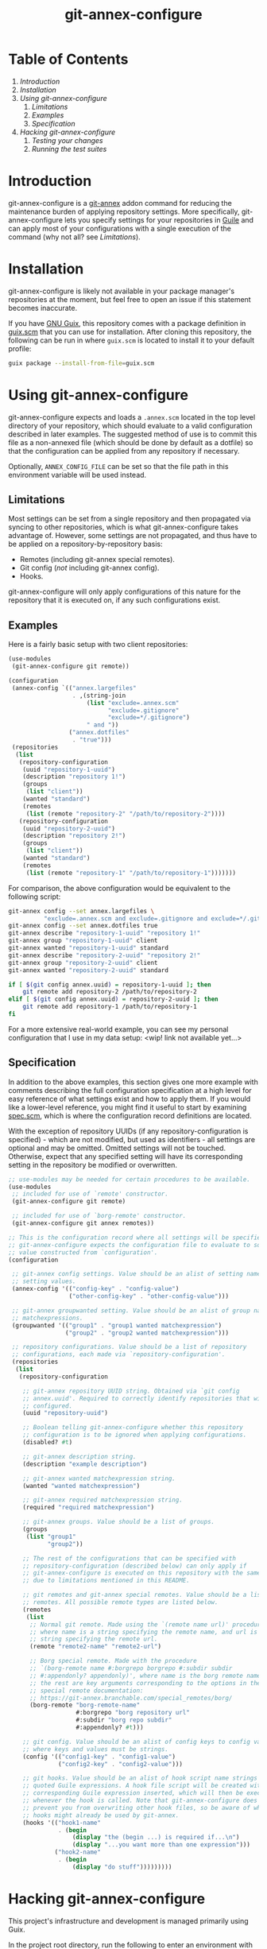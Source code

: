 # -*- mode: org; coding: utf-8; -*-

#+TITLE: git-annex-configure

# Declarative git-annex configuration with Guile Scheme

* Table of Contents

1. [[*Introduction][Introduction]]
2. [[*Installation][Installation]]
3. [[*Using git-annex-configure][Using git-annex-configure]]
   1. [[*Limitations][Limitations]]
   2. [[*Examples][Examples]]
   3. [[*Specification][Specification]]
4. [[*Hacking git-annex-configure][Hacking git-annex-configure]]
   1. [[*Testing your changes][Testing your changes]]
   2. [[*Running the test suites][Running the test suites]]

* Introduction

git-annex-configure is a [[https://git-annex.branchable.com/][git-annex]] addon command for reducing the maintenance burden of applying repository settings. More specifically, git-annex-configure lets you specify settings for your repositories in [[https://www.gnu.org/software/guile/][Guile]] and can apply most of your configurations with a single execution of the command (why not all? see [[*Limitations][Limitations]]).

* Installation

git-annex-configure is likely not available in your package manager's repositories at the moment, but feel free to open an issue if this statement becomes inaccurate.

If you have [[https://guix.gnu.org/][GNU Guix]], this repository comes with a package definition in [[./guix.scm][guix.scm]] that you can use for installation. After cloning this repository, the following can be run in where =guix.scm= is located to install it to your default profile:
#+begin_src sh
  guix package --install-from-file=guix.scm
#+end_src

* Using git-annex-configure

git-annex-configure expects and loads a =.annex.scm= located in the top level directory of your repository, which should evaluate to a valid configuration described in later examples. The suggested method of use is to commit this file as a non-annexed file (which should be done by default as a dotfile) so that the configuration can be applied from any repository if necessary.

Optionally, =ANNEX_CONFIG_FILE= can be set so that the file path in this environment variable will be used instead.

** Limitations

Most settings can be set from a single repository and then propagated via syncing to other repositories, which is what git-annex-configure takes advantage of. However, some settings are not propagated, and thus have to be applied on a repository-by-repository basis:
- Remotes (including git-annex special remotes).
- Git config (/not/ including git-annex config).
- Hooks.

git-annex-configure will only apply configurations of this nature for the repository that it is executed on, if any such configurations exist.

** Examples

Here is a fairly basic setup with two client repositories:
#+begin_src scheme
  (use-modules
   (git-annex-configure git remote))

  (configuration
   (annex-config `(("annex.largefiles"
                    . ,(string-join
                        (list "exclude=.annex.scm"
                              "exclude=.gitignore"
                              "exclude=*/.gitignore")
                        " and "))
                   ("annex.dotfiles"
                    . "true")))
   (repositories
    (list
     (repository-configuration
      (uuid "repository-1-uuid")
      (description "repository 1!")
      (groups
       (list "client"))
      (wanted "standard")
      (remotes
       (list (remote "repository-2" "/path/to/repository-2"))))
     (repository-configuration
      (uuid "repository-2-uuid")
      (description "repository 2!")
      (groups
       (list "client"))
      (wanted "standard")
      (remotes
       (list (remote "repository-1" "/path/to/repository-1")))))))
#+end_src

For comparison, the above configuration would be equivalent to the following script:
#+begin_src sh
  git-annex config --set annex.largefiles \
            "exclude=.annex.scm and exclude=.gitignore and exclude=*/.gitignore"
  git-annex config --set annex.dotfiles true
  git-annex describe "repository-1-uuid" "repository 1!"
  git-annex group "repository-1-uuid" client
  git-annex wanted "repository-1-uuid" standard
  git-annex describe "repository-2-uuid" "repository 2!"
  git-annex group "repository-2-uuid" client
  git-annex wanted "repository-2-uuid" standard

  if [ $(git config annex.uuid) = repository-1-uuid ]; then
      git remote add repository-2 /path/to/repository-2
  elif [ $(git config annex.uuid) = repository-2-uuid ]; then
      git remote add repository-1 /path/to/repository-1
  fi
#+end_src

# TODO insert data setup link
For a more extensive real-world example, you can see my personal configuration that I use in my data setup: <wip! link not available yet...>

** Specification

In addition to the above examples, this section gives one more example with comments describing the full configuration specification at a high level for easy reference of what settings exist and how to apply them. If you would like a lower-level reference, you might find it useful to start by examining [[file:src/git-annex-configure/spec.scm][spec.scm]], which is where the configuration record definitions are located.

With the exception of repository UUIDs (if any repository-configuration is specified) - which are not modified, but used as identifiers - all settings are optional and may be omitted. Omitted settings will not be touched. Otherwise, expect that any specified setting will have its corresponding setting in the repository be modified or overwritten.

#+begin_src scheme
  ;; use-modules may be needed for certain procedures to be available.
  (use-modules
   ;; included for use of `remote' constructor.
   (git-annex-configure git remote)

   ;; included for use of `borg-remote' constructor.
   (git-annex-configure git annex remotes))

  ;; This is the configuration record where all settings will be specified.
  ;; git-annex-configure expects the configuration file to evaluate to some
  ;; value constructed from `configuration'.
  (configuration

   ;; git-annex config settings. Value should be an alist of setting names to
   ;; setting values.
   (annex-config '(("config-key" . "config-value")
                   ("other-config-key" . "other-config-value")))

   ;; git-annex groupwanted setting. Value should be an alist of group names to
   ;; matchexpressions.
   (groupwanted '(("group1" . "group1 wanted matchexpression")
                  ("group2" . "group2 wanted matchexpression")))

   ;; repository configurations. Value should be a list of repository
   ;; configurations, each made via `repository-configuration'.
   (repositories
    (list
     (repository-configuration

      ;; git-annex repository UUID string. Obtained via `git config
      ;; annex.uuid'. Required to correctly identify repositories that will be
      ;; configured.
      (uuid "repository-uuid")

      ;; Boolean telling git-annex-configure whether this repository
      ;; configuration is to be ignored when applying configurations.
      (disabled? #t)

      ;; git-annex description string.
      (description "example description")

      ;; git-annex wanted matchexpression string.
      (wanted "wanted matchexpression")

      ;; git-annex required matchexpression string.
      (required "required matchexpression")

      ;; git-annex groups. Value should be a list of groups.
      (groups
       (list "group1"
             "group2"))

      ;; The rest of the configurations that can be specified with
      ;; repository-configuration (described below) can only apply if
      ;; git-annex-configure is executed on this repository with the same UUID
      ;; due to limitations mentioned in this README.

      ;; git remotes and git-annex special remotes. Value should be a list of
      ;; remotes. All possible remote types are listed below.
      (remotes
       (list
        ;; Normal git remote. Made using the `(remote name url)' procedure,
        ;; where name is a string specifying the remote name, and url is a
        ;; string specifying the remote url.
        (remote "remote2-name" "remote2-url")

        ;; Borg special remote. Made with the procedure
        ;; `(borg-remote name #:borgrepo borgrepo #:subdir subdir
        ;; #:appendonly? appendonly)', where name is the borg remote name and
        ;; the rest are key arguments corresponding to the options in the borg
        ;; special remote documentation:
        ;; https://git-annex.branchable.com/special_remotes/borg/
        (borg-remote "borg-remote-name"
                     #:borgrepo "borg repository url"
                     #:subdir "borg repo subdir"
                     #:appendonly? #t)))

      ;; git config. Value should be an alist of config keys to config values,
      ;; where keys and values must be strings.
      (config '(("config1-key" . "config1-value")
                ("config2-key" . "config2-value")))

      ;; git hooks. Value should be an alist of hook script name strings to
      ;; quoted Guile expressions. A hook file script will be created with the
      ;; corresponding Guile expression inserted, which will then be executed
      ;; whenever the hook is called. Note that git-annex-configure does not
      ;; prevent you from overwriting other hook files, so be aware of what
      ;; hooks might already be used by git-annex.
      (hooks '(("hook1-name"
                . (begin
                    (display "the (begin ...) is required if...\n")
                    (display "...you want more than one expression")))
               ("hook2-name"
                . (begin
                    (display "do stuff")))))))))
#+end_src

* Hacking git-annex-configure

This project's infrastructure and development is managed primarily using Guix.

In the project root directory, run the following to enter an environment with all the necessary dependencies:
#+begin_src sh
  guix shell
#+end_src

** Testing your changes

When you want to test your changes, you can run the following to build git-annex-configure and enter an environment with it included:
#+begin_src sh
  guix shell -f guix.scm
#+end_src

If you already have git-annex-configure installed, you should run the following instead to avoid using modules from the currently installed version:
#+begin_src sh
  guix shell --container -f guix.scm
#+end_src

** Running the test suites

Tests exist in =./tests=, however they are fairly basic at the moment and lack instructions for ease of use due to a recent re-organization of the project structure.
